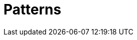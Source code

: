 = Patterns
:keywords: typedb, typeql, pattern, match
:longTailKeywords: typeql pattern, pattern matching, matching patterns
:pageTitle: Patterns
:summary: Patterns


